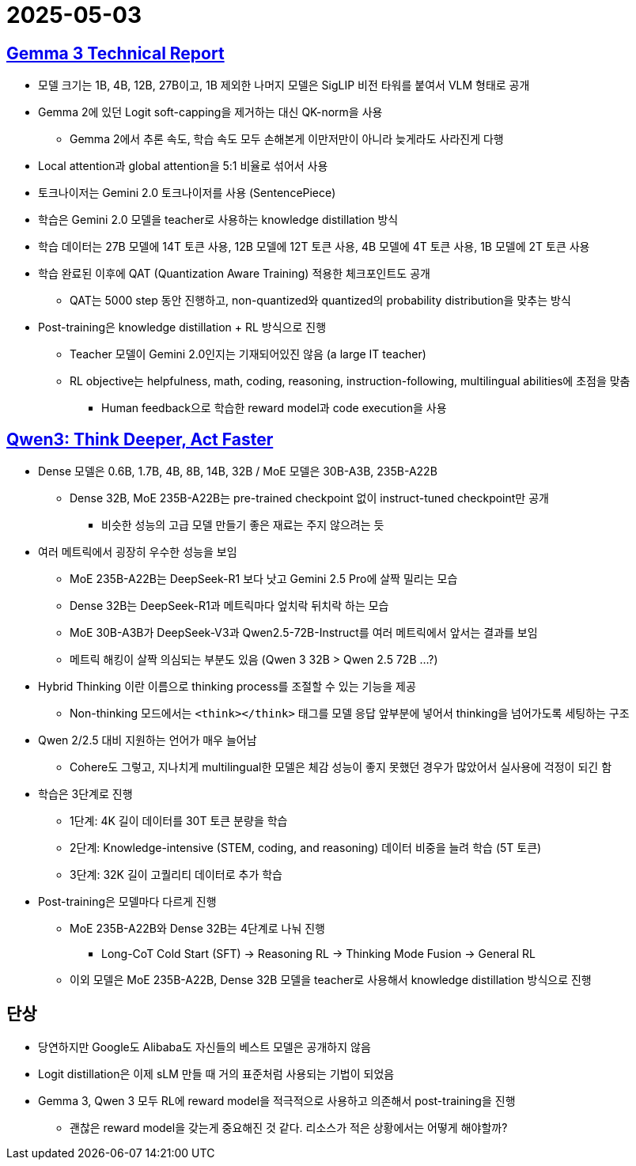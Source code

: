 = 2025-05-03
:page-lang: ko
:page-layout: brief
:page-date: 2025-05-03 00:00:00 +0900
:page-summary: Gemma 3 / Qwen 3

== https://arxiv.org/abs/2503.19786[Gemma 3 Technical Report]
* 모델 크기는 1B, 4B, 12B, 27B이고, 1B 제외한 나머지 모델은 SigLIP 비전 타워를 붙여서 VLM 형태로 공개
* Gemma 2에 있던 Logit soft-capping을 제거하는 대신 QK-norm을 사용
** Gemma 2에서 추론 속도, 학습 속도 모두 손해본게 이만저만이 아니라 늦게라도 사라진게 다행
* Local attention과 global attention을 5:1 비율로 섞어서 사용
* 토크나이저는 Gemini 2.0 토크나이저를 사용 (SentencePiece)
* 학습은 Gemini 2.0 모델을 teacher로 사용하는 knowledge distillation 방식
* 학습 데이터는 27B 모델에 14T 토큰 사용, 12B 모델에 12T 토큰 사용, 4B 모델에 4T 토큰 사용, 1B 모델에 2T 토큰 사용
* 학습 완료된 이후에 QAT (Quantization Aware Training) 적용한 체크포인트도 공개
** QAT는 5000 step 동안 진행하고, non-quantized와 quantized의 probability distribution을 맞추는 방식
* Post-training은 knowledge distillation + RL 방식으로 진행
** Teacher 모델이 Gemini 2.0인지는 기재되어있진 않음 (a large IT teacher)
** RL objective는 helpfulness, math, coding, reasoning, instruction-following, multilingual abilities에 초점을 맞춤
*** Human feedback으로 학습한 reward model과 code execution을 사용

== https://qwenlm.github.io/blog/qwen3/[Qwen3: Think Deeper, Act Faster]

* Dense 모델은 0.6B, 1.7B, 4B, 8B, 14B, 32B / MoE 모델은 30B-A3B, 235B-A22B
** Dense 32B, MoE 235B-A22B는 pre-trained checkpoint 없이 instruct-tuned checkpoint만 공개
*** 비슷한 성능의 고급 모델 만들기 좋은 재료는 주지 않으려는 듯
* 여러 메트릭에서 굉장히 우수한 성능을 보임
** MoE 235B-A22B는 DeepSeek-R1 보다 낫고 Gemini 2.5 Pro에 살짝 밀리는 모습
** Dense 32B는 DeepSeek-R1과 메트릭마다 엎치락 뒤치락 하는 모습
** MoE 30B-A3B가 DeepSeek-V3과 Qwen2.5-72B-Instruct를 여러 메트릭에서 앞서는 결과를 보임
** 메트릭 해킹이 살짝 의심되는 부분도 있음 (Qwen 3 32B > Qwen 2.5 72B ...?)
* Hybrid Thinking 이란 이름으로 thinking process를 조절할 수 있는 기능을 제공
** Non-thinking 모드에서는 `<think></think>` 태그를 모델 응답 앞부분에 넣어서 thinking을 넘어가도록 세팅하는 구조
* Qwen 2/2.5 대비 지원하는 언어가 매우 늘어남
** Cohere도 그렇고, 지나치게 multilingual한 모델은 체감 성능이 좋지 못했던 경우가 많았어서 실사용에 걱정이 되긴 함
* 학습은 3단계로 진행
** 1단계: 4K 길이 데이터를 30T 토큰 분량을 학습
** 2단계: Knowledge-intensive (STEM, coding, and reasoning) 데이터 비중을 늘려 학습 (5T 토큰)
** 3단계: 32K 길이 고퀄리티 데이터로 추가 학습
* Post-training은 모델마다 다르게 진행
** MoE 235B-A22B와 Dense 32B는 4단계로 나눠 진행
*** Long-CoT Cold Start (SFT) -> Reasoning RL -> Thinking Mode Fusion -> General RL
** 이외 모델은 MoE 235B-A22B, Dense 32B 모델을 teacher로 사용해서 knowledge distillation 방식으로 진행

== 단상
* 당연하지만 Google도 Alibaba도 자신들의 베스트 모델은 공개하지 않음
* Logit distillation은 이제 sLM 만들 때 거의 표준처럼 사용되는 기법이 되었음
* Gemma 3, Qwen 3 모두 RL에 reward model을 적극적으로 사용하고 의존해서 post-training을 진행
** 괜찮은 reward model을 갖는게 중요해진 것 같다. 리소스가 적은 상황에서는 어떻게 해야할까?
